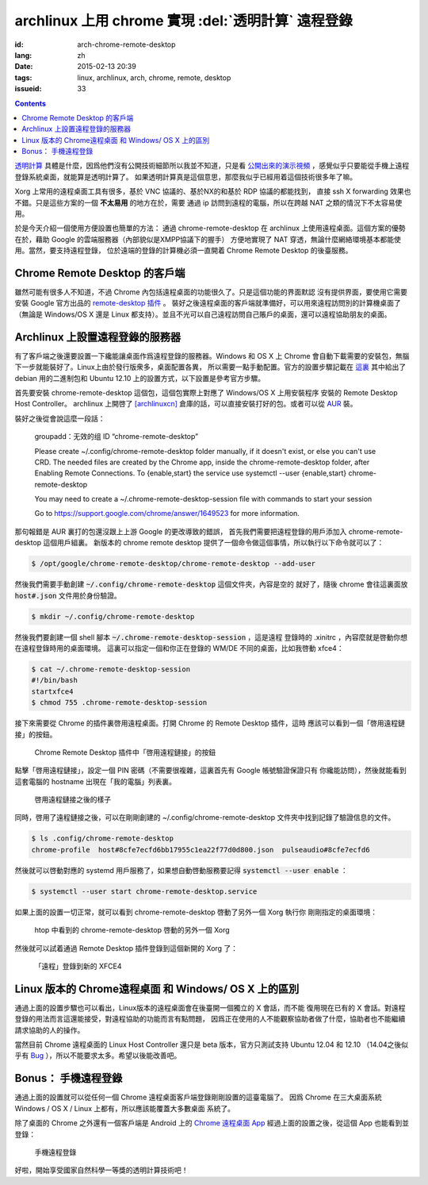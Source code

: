 archlinux 上用 chrome 實現 :del:`透明計算` 遠程登錄 
====================================================================

:id: arch-chrome-remote-desktop
:lang: zh
:date: 2015-02-13 20:39
:tags: linux, archlinux, arch, chrome, remote, desktop
:issueid: 33

.. contents::

`透明計算 <http://news.sciencenet.cn/htmlnews/2015/1/311393.shtm>`_ 
具體是什麼，因爲他們沒有公開技術細節所以我並不知道，只是看
`公開出來的演示視頻 <http://v.qq.com/page/h/v/q/h0145ebh1vq.html>`_ 
，感覺似乎只要能從手機上遠程登錄系統桌面，就能算是透明計算了。
如果透明計算真是這個意思，那麼我似乎已經用着這個技術很多年了嘛。

Xorg 上常用的遠程桌面工具有很多，基於 VNC 協議的、基於NX的和基於 RDP 協議的都能找到，
直接 ssh X forwarding 效果也不錯。只是這些方案的一個 **不太易用** 的地方在於，需要
通過 ip 訪問到遠程的電腦，所以在跨越 NAT 之類的情況下不太容易使用。

於是今天介紹一個使用方便設置也簡單的方法： 通過 chrome-remote-desktop 在 archlinux 
上使用遠程桌面。這個方案的優勢在於，藉助 Google 的雲端服務器（內部貌似是XMPP協議下的握手）
方便地實現了 NAT 穿透，無論什麼網絡環境基本都能使用。當然，要支持遠程登錄，
位於遠端的登錄的計算機必須一直開着 Chrome Remote Desktop 的後臺服務。

.. panel-default:: 
	:title: Chrome Remote Desktop 插件

	.. image:: {static}/images/chrome-remote-desktop-plugin.png
	  :alt: Chrome Remote Desktop 插件

Chrome Remote Desktop 的客戶端
------------------------------------------------

雖然可能有很多人不知道，不過 Chrome 內包括遠程桌面的功能很久了。只是這個功能的界面默認
沒有提供界面，要使用它需要安裝 Google 官方出品的 
`remote-desktop 插件 <https://chrome.google.com/webstore/detail/chrome-remote-desktop/gbchcmhmhahfdphkhkmpfmihenigjmpp>`_ 。
裝好之後遠程桌面的客戶端就準備好，可以用來遠程訪問別的計算機桌面了（無論是 Windows/OS X
還是 Linux 都支持）。並且不光可以自己遠程訪問自己賬戶的桌面，還可以遠程協助朋友的桌面。


Archlinux 上設置遠程登錄的服務器
------------------------------------------------

有了客戶端之後還要設置一下纔能讓桌面作爲遠程登錄的服務器。Windows 和 OS X 上 Chrome
會自動下載需要的安裝包，無腦下一步就能裝好了。Linux上由於發行版衆多，桌面配置各異，
所以需要一點手動配置。官方的設置步驟記載在 `這裏 <https://support.google.com/chrome/answer/1649523>`_
其中給出了 debian 用的二進制包和 Ubuntu 12.10 上的設置方式，以下設置是參考官方步驟。

首先要安裝 chrome-remote-desktop 這個包，這個包實際上對應了 Windows/OS X 上用安裝程序
安裝的 Remote Desktop Host Controller。 archlinux 上開啓了
`[archlinuxcn] <https://github.com/archlinuxcn/repo>`_
倉庫的話，可以直接安裝打好的包。或者可以從
`AUR <https://aur.archlinux.org/packages/chrome-remote-desktop/>`_ 裝。

.. raw:: html

	<pre>$ pacman -Ss chrome-remote-desktop<br/><span style="color:purple;font-weight:bold;">archlinuxcn/</span><span style="font-weight:bold;">chrome-remote-desktop </span><span style="color:green;font-weight:bold;">40.0.2214.44-1</span><br/>Allows you to securely access your computer over the Internet through Chrome.</pre>

裝好之後從會說這麼一段話：

	groupadd：无效的组 ID “chrome-remote-desktop”

	Please create ~/.config/chrome-remote-desktop folder manually, if it doesn't exist, or else you can't use CRD.
	The needed files are created by the Chrome app, inside the chrome-remote-desktop folder, after Enabling Remote Connections.
	To {enable,start} the service use systemctl --user {enable,start} chrome-remote-desktop

	You may need to create a ~/.chrome-remote-desktop-session file with commands to start your session

	Go to https://support.google.com/chrome/answer/1649523 for more information.

那句報錯是 AUR 裏打的包還沒跟上上游 Google 的更改導致的錯誤，
首先我們需要把遠程登錄的用戶添加入 chrome-remote-desktop 這個用戶組裏。
新版本的 chrome remote desktop 提供了一個命令做這個事情，所以執行以下命令就可以了：

.. code-block:: console

	$ /opt/google/chrome-remote-desktop/chrome-remote-desktop --add-user

然後我們需要手動創建 :code:`~/.config/chrome-remote-desktop` 這個文件夾，內容是空的
就好了，隨後 chrome 會往這裏面放 :code:`host#.json` 文件用於身份驗證。

.. code-block:: console

	$ mkdir ~/.config/chrome-remote-desktop

然後我們要創建一個 shell 腳本 :code:`~/.chrome-remote-desktop-session` ，這是遠程
登錄時的 .xinitrc ，內容麼就是啓動你想在遠程登錄時用的桌面環境。
這裏可以指定一個和你正在登錄的 WM/DE 不同的桌面，比如我啓動 xfce4：

.. code-block:: console

	$ cat ~/.chrome-remote-desktop-session
	#!/bin/bash
	startxfce4
	$ chmod 755 .chrome-remote-desktop-session


接下來需要從 Chrome 的插件裏啓用遠程桌面。打開 Chrome 的 Remote Desktop 插件，這時
應該可以看到一個「啓用遠程鏈接」的按鈕。

.. figure:: {static}/images/chrome-remote-desktop-enable-button.png
  :alt: Chrome Remote Desktop 插件中「啓用遠程鏈接」的按鈕

  Chrome Remote Desktop 插件中「啓用遠程鏈接」的按鈕

.. alert-warning::
	
	在撰寫本文的時候， Archlinux 官方源裏的 chromium 的版本和 aur/google-chrome 
	的版本尚且還是 40.0.2214.111 ，而 Chrome Web Store 中提供的 Chrome Remote 
	Desktop 的插件的版本是 41.0.2272.41 。雖然通常並不要求兩者版本一致，不過貌似最近
	Chrome 內部的 Remoting 功能更改了 API 導致可能出問題。如果你找不到
	「啓用遠程鏈接」的按鈕，請嘗試一下新版本的 Chrome 比如 google-chrome-dev 。
	在這一步啓用之後，老版本的 chrome 應該也就能使用遠程桌面了。

.. alert-warning::
	
	在32位的 Linux 版本上，最近更新的 Chrome Remote Desktop 插件可能無法正確識別 Host
	的版本，具體 `參考這個 bug <https://code.google.com/p/chromium/issues/detail?id=332930>`_ 。


點擊「啓用遠程鏈接」，設定一個 PIN 密碼（不需要很複雜，這裏首先有 Google 帳號驗證保證只有
你纔能訪問），然後就能看到這套電腦的 hostname 出現在「我的電腦」列表裏。

.. figure:: {static}/images/chrome-remote-desktop-after-enabled.png
  :alt: 啓用遠程鏈接之後的樣子

  啓用遠程鏈接之後的樣子


同時，啓用了遠程鏈接之後，可以在剛剛創建的 ~/.config/chrome-remote-desktop 
文件夾中找到記錄了驗證信息的文件。

.. code-block:: console

	$ ls .config/chrome-remote-desktop 
	chrome-profile  host#8cfe7ecfd6bb17955c1ea22f77d0d800.json  pulseaudio#8cfe7ecfd6

然後就可以啓動對應的 systemd 用戶服務了，如果想自動啓動服務要記得 :code:`systemctl --user enable` ：

.. code-block:: console

	$ systemctl --user start chrome-remote-desktop.service

如果上面的設置一切正常，就可以看到 chrome-remote-desktop 啓動了另外一個 Xorg 執行你
剛剛指定的桌面環境：

.. figure:: {static}/images/chrome-remote-desktop-htop.png
  :alt: htop 中看到的 chrome-remote-desktop 啓動的另外一個 Xorg

  htop 中看到的 chrome-remote-desktop 啓動的另外一個 Xorg

然後就可以試着通過 Remote Desktop 插件登錄到這個新開的 Xorg 了：

.. figure:: {static}/images/chrome-remote-desktop-xfce4.png
  :alt: 「遠程」登錄到新的 XFCE4

  「遠程」登錄到新的 XFCE4


Linux 版本的 Chrome遠程桌面 和 Windows/ OS X 上的區別 
------------------------------------------------------------------


通過上面的設置步驟也可以看出，Linux版本的遠程桌面會在後臺開一個獨立的 X 會話，而不能
復用現在已有的 X 會話。對遠程登錄的用法而言這還能接受，對遠程協助的功能而言有點問題，
因爲正在使用的人不能觀察協助者做了什麼，協助者也不能繼續請求協助的人的操作。

當然目前 Chrome 遠程桌面的 Linux Host Controller 還只是 beta 版本，官方只測試支持 
Ubuntu 12.04 和 12.10 （14.04之後似乎有 
`Bug <https://code.google.com/p/chromium/issues/detail?id=366432>`_
），所以不能要求太多。希望以後能改善吧。


Bonus： 手機遠程登錄
----------------------------------------

.. panel-default:: 
	:title: 手機上的 Chrome 遠程桌面 App

	.. image:: {static}/images/chrome-remote-desktop-android.png
	  :alt: 手機上的 Chrome 遠程桌面 App

通過上面的設置就可以從任何一個 Chrome 遠程桌面客戶端登錄剛剛設置的這臺電腦了。
因爲 Chrome 在三大桌面系統 Windows / OS X / Linux 上都有，所以應該能覆蓋大多數桌面
系統了。

除了桌面的 Chrome 之外還有一個客戶端是 Android 上的
`Chrome 遠程桌面 App <https://play.google.com/store/apps/details?id=com.google.chromeremotedesktop>`_ 經過上面的設置之後，從這個 App 也能看到並登錄： 

.. figure:: {static}/images/chrome-remote-desktop-android-logined.png
  :alt: 手機遠程登錄

  手機遠程登錄

好啦，開始享受國家自然科學一等獎的透明計算技術吧！